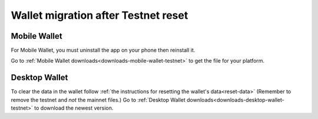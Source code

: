 .. _sirius-testnet-reset-wallets:

====================================
Wallet migration after Testnet reset
====================================

Mobile Wallet
=============

For Mobile Wallet, you must uninstall the app on your phone then reinstall it.

Go to :ref:`Mobile Wallet downloads<downloads-mobile-wallet-testnet>` to get the file for your platform.

Desktop Wallet
==============

To clear the data in the wallet follow :ref:`the instructions for resetting the wallet's data<reset-data>` (Remember to remove the testnet and *not* the mainnet files.) Go to :ref:`Desktop Wallet downloads<downloads-desktop-wallet-testnet>` to download the newest version.

